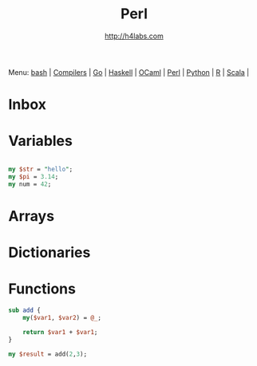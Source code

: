 #+STARTUP: showall
#+TITLE: Perl
#+AUTHOR: http://h4labs.com
#+HTML_HEAD: <link rel="stylesheet" type="text/css" href="/resources/css/myorg.css" />

Menu: [[file:bash.org][bash]] | [[file:compilers.org][Compilers]] | [[file:go.org][Go]] | [[file:haskell.org][Haskell]] | [[file:ocaml.org][OCaml]] | [[file:perl.org][Perl]] | [[file:python.org][Python]] | [[file:r.org][R]] | [[file:scala.org][Scala]] | 

* Inbox

* Variables

#+BEGIN_SRC perl

my $str = "hello";
my $pi = 3.14;
my num = 42;

#+END_SRC

* Arrays

* Dictionaries


* Functions

#+BEGIN_SRC perl
sub add {
	my($var1, $var2) = @_;

	return $var1 + $var1;
}

my $result = add(2,3);
#+END_SRC
